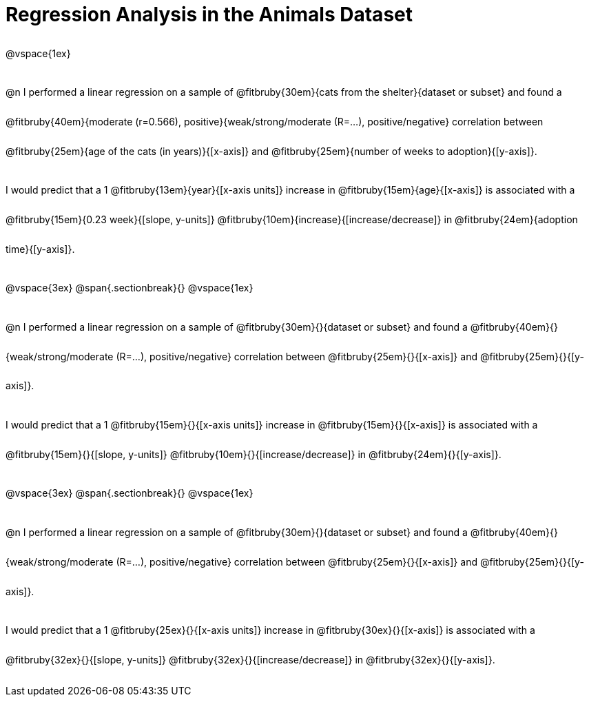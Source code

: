 = Regression Analysis in the Animals Dataset

++++
<style>
#content p { line-height: 32pt; }
</style>
++++

@vspace{1ex}

@n I performed a linear regression on a sample of @fitbruby{30em}{cats from the shelter}{dataset or subset} and found a @fitbruby{40em}{moderate (r=0.566), positive}{weak/strong/moderate (R=...), positive/negative} correlation between @fitbruby{25em}{age of the cats (in years)}{[x-axis]} and @fitbruby{25em}{number of weeks to adoption}{[y-axis]}.

I would predict that a 1 @fitbruby{13em}{year}{[x-axis units]} increase in @fitbruby{15em}{age}{[x-axis]} is associated with a @fitbruby{15em}{0.23 week}{[slope, y-units]} @fitbruby{10em}{increase}{[increase/decrease]} in @fitbruby{24em}{adoption time}{[y-axis]}.

@vspace{3ex}
@span{.sectionbreak}{}
@vspace{1ex}

@n I performed a linear regression on a sample of @fitbruby{30em}{}{dataset or subset} and found a @fitbruby{40em}{}{weak/strong/moderate (R=...), positive/negative} correlation between @fitbruby{25em}{}{[x-axis]} and @fitbruby{25em}{}{[y-axis]}.

I would predict that a 1 @fitbruby{15em}{}{[x-axis units]} increase in @fitbruby{15em}{}{[x-axis]} is associated with a @fitbruby{15em}{}{[slope, y-units]} @fitbruby{10em}{}{[increase/decrease]} in @fitbruby{24em}{}{[y-axis]}.

@vspace{3ex}
@span{.sectionbreak}{}
@vspace{1ex}

@n I performed a linear regression on a sample of @fitbruby{30em}{}{dataset or subset} and found a @fitbruby{40em}{}{weak/strong/moderate (R=...), positive/negative} correlation between @fitbruby{25em}{}{[x-axis]} and @fitbruby{25em}{}{[y-axis]}.

I would predict that a 1 @fitbruby{25ex}{}{[x-axis units]} increase in @fitbruby{30ex}{}{[x-axis]} is associated with a @fitbruby{32ex}{}{[slope, y-units]} @fitbruby{32ex}{}{[increase/decrease]} in @fitbruby{32ex}{}{[y-axis]}.
